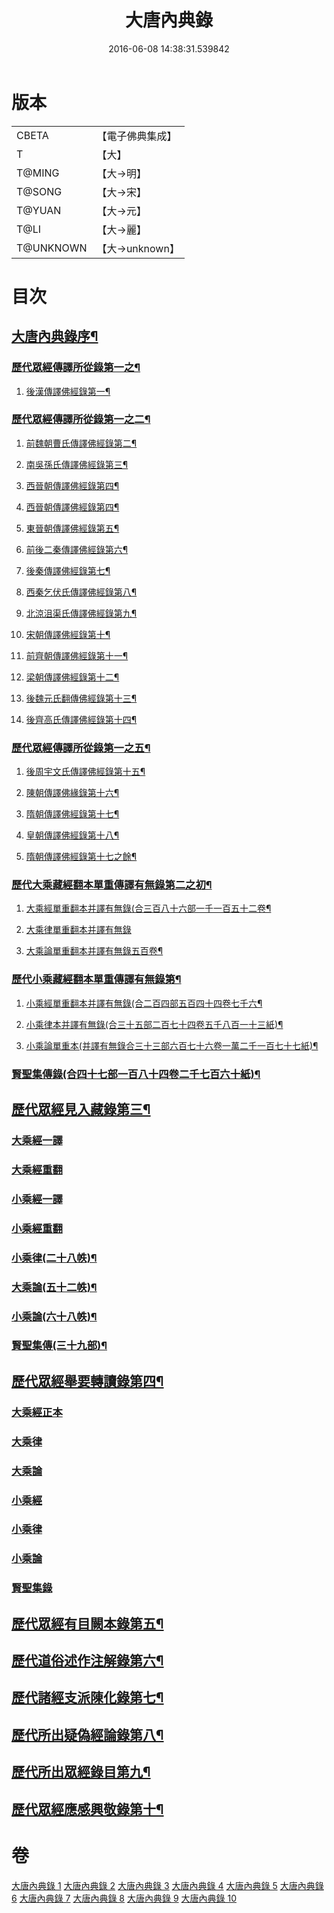 #+TITLE: 大唐內典錄 
#+DATE: 2016-06-08 14:38:31.539842

* 版本
 |     CBETA|【電子佛典集成】|
 |         T|【大】     |
 |    T@MING|【大→明】   |
 |    T@SONG|【大→宋】   |
 |    T@YUAN|【大→元】   |
 |      T@LI|【大→麗】   |
 | T@UNKNOWN|【大→unknown】|

* 目次
** [[file:KR6s0088_001.txt::001-0219a3][大唐內典錄序¶]]
*** [[file:KR6s0088_001.txt::001-0219b16][歷代眾經傳譯所從錄第一之¶]]
**** [[file:KR6s0088_001.txt::001-0220a28][後漢傳譯佛經錄第一¶]]
*** [[file:KR6s0088_002.txt::002-0226b5][歷代眾經傳譯所從錄第一之二¶]]
**** [[file:KR6s0088_002.txt::002-0226b7][前魏朝曹氏傳譯佛經錄第二¶]]
**** [[file:KR6s0088_002.txt::002-0227b6][南吳孫氏傳譯佛經錄第三¶]]
**** [[file:KR6s0088_002.txt::002-0232a21][西晉朝傳譯佛經錄第四¶]]
**** [[file:KR6s0088_002.txt::002-0239c18][西晉朝傳譯佛經錄第四¶]]
**** [[file:KR6s0088_003.txt::003-0243c23][東晉朝傳譯佛經錄第五¶]]
**** [[file:KR6s0088_003.txt::003-0249c4][前後二秦傳譯佛經錄第六¶]]
**** [[file:KR6s0088_003.txt::003-0251c2][後秦傳譯佛經錄第七¶]]
**** [[file:KR6s0088_003.txt::003-0254c8][西秦乞伏氏傳譯佛經錄第八¶]]
**** [[file:KR6s0088_003.txt::003-0255b4][北涼沮渠氏傳譯佛經錄第九¶]]
**** [[file:KR6s0088_004.txt::004-0256c20][宋朝傳譯佛經錄第十¶]]
**** [[file:KR6s0088_004.txt::004-0261c17][前齊朝傳譯佛經錄第十一¶]]
**** [[file:KR6s0088_004.txt::004-0263c20][梁朝傳譯佛經錄第十二¶]]
**** [[file:KR6s0088_004.txt::004-0267b23][後魏元氏翻傳佛經錄第十三¶]]
**** [[file:KR6s0088_004.txt::004-0270b17][後齊高氏傳譯佛經錄第十四¶]]
*** [[file:KR6s0088_005.txt::005-0271a5][歷代眾經傳譯所從錄第一之五¶]]
**** [[file:KR6s0088_005.txt::005-0271a7][後周宇文氏傳譯佛經錄第十五¶]]
**** [[file:KR6s0088_005.txt::005-0273a9][陳朝傳譯佛緣錄第十六¶]]
**** [[file:KR6s0088_005.txt::005-0274b2][隋朝傳譯佛經錄第十七¶]]
**** [[file:KR6s0088_005.txt::005-0280b18][皇朝傳譯佛經錄第十八¶]]
**** [[file:KR6s0088_005.txt::005-0284a10][隋朝傳譯佛經錄第十七之餘¶]]
*** [[file:KR6s0088_006.txt::006-0284c12][歷代大乘藏經翻本單重傳譯有無錄第二之初¶]]
**** [[file:KR6s0088_006.txt::006-0285a28][大乘經單重翻本并譯有無錄(合三百八十六部一千一百五十二卷¶]]
**** [[file:KR6s0088_006.txt::006-0294a8][大乘律單重翻本并譯有無錄]]
**** [[file:KR6s0088_006.txt::006-0294b19][大乘論單重翻本并譯有無錄五百卷¶]]
*** [[file:KR6s0088_007.txt::007-0296a20][歷代小乘藏經翻本單重傳譯有無錄第¶]]
**** [[file:KR6s0088_007.txt::007-0296c8][小乘經單重翻本并譯有無錄(合二百四部五百四十四卷七千六¶]]
**** [[file:KR6s0088_007.txt::007-0300a21][小乘律本并譯有無錄(合三十五部二百七十四卷五千八百一十三紙)¶]]
**** [[file:KR6s0088_007.txt::007-0300c15][小乘論單重本(并譯有無錄合三十三部六百七十六卷一萬二千一百七十七紙)¶]]
*** [[file:KR6s0088_007.txt::007-0301b15][賢聖集傳錄(合四十七部一百八十四卷二千七百六十紙)¶]]
** [[file:KR6s0088_008.txt::008-0302b21][歷代眾經見入藏錄第三¶]]
*** [[file:KR6s0088_008.txt::008-0303a6][大乘經一譯]]
*** [[file:KR6s0088_008.txt::008-0305b20][大乘經重翻]]
*** [[file:KR6s0088_008.txt::008-0307c20][小乘經一譯]]
*** [[file:KR6s0088_008.txt::008-0309a20][小乘經重翻]]
*** [[file:KR6s0088_008.txt::008-0310b4][小乘律(二十八帙)¶]]
*** [[file:KR6s0088_008.txt::008-0310c16][大乘論(五十二帙)¶]]
*** [[file:KR6s0088_008.txt::008-0311c9][小乘論(六十八帙)¶]]
*** [[file:KR6s0088_008.txt::008-0312a21][賢聖集傳(三十九部)¶]]
** [[file:KR6s0088_009.txt::009-0312c22][歷代眾經舉要轉讀錄第四¶]]
*** [[file:KR6s0088_009.txt::009-0313b6][大乘經正本]]
*** [[file:KR6s0088_009.txt::009-0320a19][大乘律]]
*** [[file:KR6s0088_009.txt::009-0320b23][大乘論]]
*** [[file:KR6s0088_009.txt::009-0321c28][小乘經]]
*** [[file:KR6s0088_009.txt::009-0324a4][小乘律]]
*** [[file:KR6s0088_009.txt::009-0324c1][小乘論]]
*** [[file:KR6s0088_009.txt::009-0325a19][賢聖集錄]]
** [[file:KR6s0088_010.txt::010-0326a18][歷代眾經有目闕本錄第五¶]]
** [[file:KR6s0088_010.txt::010-0326b9][歷代道俗述作注解錄第六¶]]
** [[file:KR6s0088_010.txt::010-0333a29][歷代諸經支派陳化錄第七¶]]
** [[file:KR6s0088_010.txt::010-0333c6][歷代所出疑偽經論錄第八¶]]
** [[file:KR6s0088_010.txt::010-0336a19][歷代所出眾經錄目第九¶]]
** [[file:KR6s0088_010.txt::010-0338a28][歷代眾經應感興敬錄第十¶]]

* 卷
[[file:KR6s0088_001.txt][大唐內典錄 1]]
[[file:KR6s0088_002.txt][大唐內典錄 2]]
[[file:KR6s0088_003.txt][大唐內典錄 3]]
[[file:KR6s0088_004.txt][大唐內典錄 4]]
[[file:KR6s0088_005.txt][大唐內典錄 5]]
[[file:KR6s0088_006.txt][大唐內典錄 6]]
[[file:KR6s0088_007.txt][大唐內典錄 7]]
[[file:KR6s0088_008.txt][大唐內典錄 8]]
[[file:KR6s0088_009.txt][大唐內典錄 9]]
[[file:KR6s0088_010.txt][大唐內典錄 10]]

